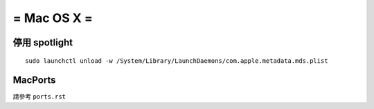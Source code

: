 ============
= Mac OS X =
============

停用 spotlight
--------------

::

  sudo launchctl unload -w /System/Library/LaunchDaemons/com.apple.metadata.mds.plist

MacPorts
--------

請參考 ``ports.rst``
